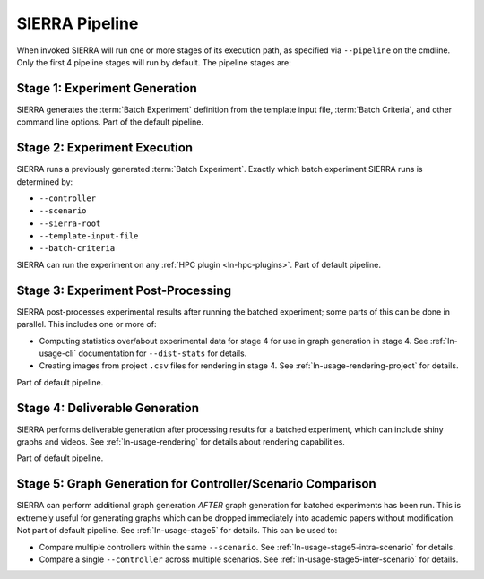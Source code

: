 .. _ln-usage-pipeline:

SIERRA Pipeline
===============

When invoked SIERRA will run one or more stages of its execution path, as
specified via ``--pipeline`` on the cmdline. Only the first 4 pipeline stages
will run by default. The pipeline stages are:


Stage 1: Experiment Generation
------------------------------

SIERRA generates the :term:`Batch Experiment` definition from the template
input file, :term:`Batch Criteria`, and other command line options. Part of
the default pipeline.

Stage 2: Experiment Execution
-----------------------------

SIERRA runs a previously generated :term:`Batch Experiment`. Exactly which batch
experiment SIERRA runs is determined by:

- ``--controller``
- ``--scenario``
- ``--sierra-root``
- ``--template-input-file``
- ``--batch-criteria``


SIERRA can run the experiment on any :ref:`HPC plugin <ln-hpc-plugins>`.  Part
of default pipeline.

Stage 3: Experiment Post-Processing
-----------------------------------

SIERRA post-processes experimental results after running the batched experiment;
some parts of this can be done in parallel. This includes one or more of:

- Computing statistics over/about experimental data for stage 4 for use in graph
  generation in stage 4. See :ref:`ln-usage-cli` documentation for
  ``--dist-stats`` for details.

- Creating images from project ``.csv`` files for rendering in stage 4. See
  :ref:`ln-usage-rendering-project` for details.

Part of default pipeline.

Stage 4: Deliverable Generation
-------------------------------

SIERRA performs deliverable generation after processing results for a batched
experiment, which can include shiny graphs and videos. See
:ref:`ln-usage-rendering` for details about rendering capabilities.

Part of default pipeline.

Stage 5: Graph Generation for Controller/Scenario Comparison
------------------------------------------------------------

SIERRA can perform additional graph generation *AFTER* graph generation for
batched experiments has been run. This is extremely useful for generating graphs
which can be dropped immediately into academic papers without modification. Not
part of default pipeline. See :ref:`ln-usage-stage5` for details. This can be
used to:

- Compare multiple controllers within the same ``--scenario``. See
  :ref:`ln-usage-stage5-intra-scenario` for details.

- Compare a single ``--controller`` across multiple scenarios. See
  :ref:`ln-usage-stage5-inter-scenario` for details.
